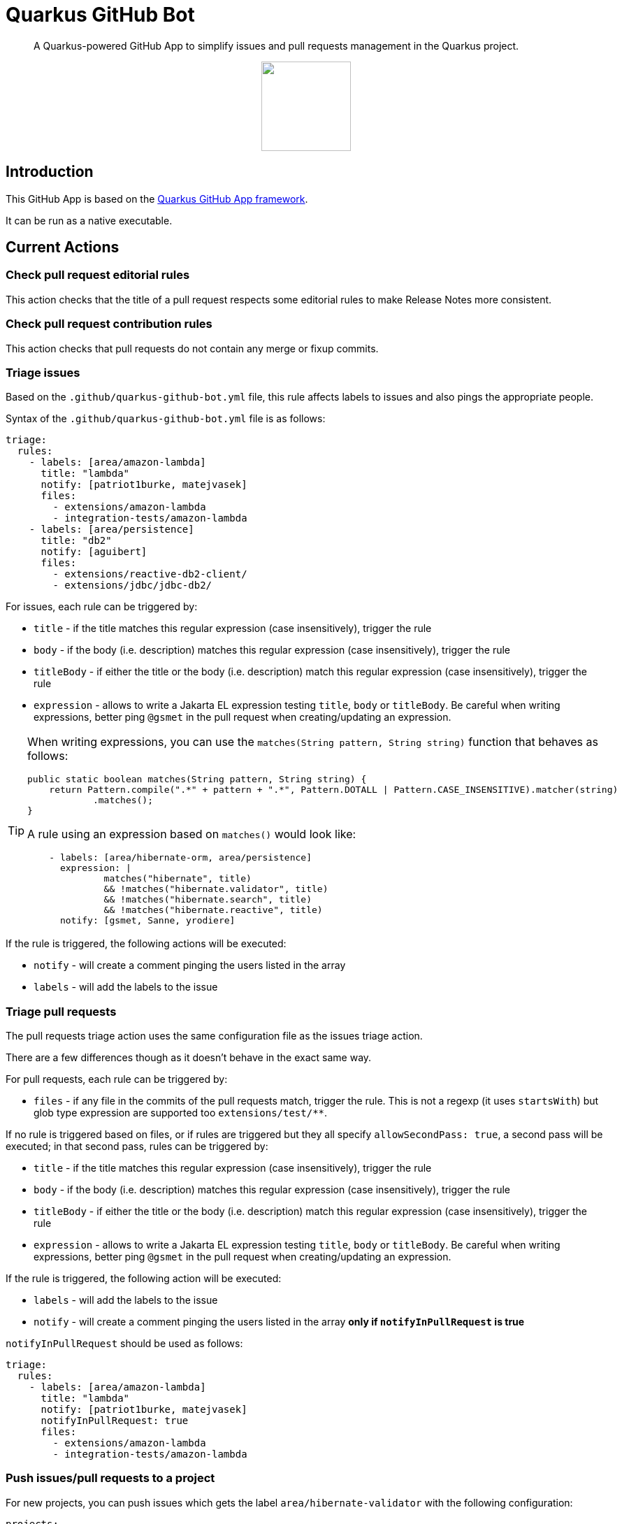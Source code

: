= Quarkus GitHub Bot

> A Quarkus-powered GitHub App to simplify issues and pull requests management in the Quarkus project.

++++
<p align="center"><img src="https://design.jboss.org/quarkus/bot/final/images/quarkusbot_full.svg" width="128" height="128" /></p>
++++

== Introduction

This GitHub App is based on the https://github.com/quarkiverse/quarkus-github-app[Quarkus GitHub App framework].

It can be run as a native executable.

== Current Actions

=== Check pull request editorial rules

This action checks that the title of a pull request respects some editorial rules to make Release Notes more consistent.

=== Check pull request contribution rules

This action checks that pull requests do not contain any merge or fixup commits.

=== Triage issues

Based on the `.github/quarkus-github-bot.yml` file, this rule affects labels to issues and also pings the appropriate people.

Syntax of the `.github/quarkus-github-bot.yml` file is as follows:

[source, yaml]
----
triage:
  rules:
    - labels: [area/amazon-lambda]
      title: "lambda"
      notify: [patriot1burke, matejvasek]
      files:
        - extensions/amazon-lambda
        - integration-tests/amazon-lambda
    - labels: [area/persistence]
      title: "db2"
      notify: [aguibert]
      files:
        - extensions/reactive-db2-client/
        - extensions/jdbc/jdbc-db2/
----

For issues, each rule can be triggered by:

* `title` - if the title matches this regular expression (case insensitively), trigger the rule
* `body` - if the body (i.e. description) matches this regular expression (case insensitively), trigger the rule
* `titleBody` - if either the title or the body (i.e. description) match this regular expression (case insensitively), trigger the rule
* `expression` - allows to write a Jakarta EL expression testing `title`, `body` or `titleBody`. Be careful when writing expressions, better ping `@gsmet` in the pull request when creating/updating an expression.

[TIP]
====
When writing expressions, you can use the `matches(String pattern, String string)` function that behaves as follows:

[source,java]
----
public static boolean matches(String pattern, String string) {
    return Pattern.compile(".*" + pattern + ".*", Pattern.DOTALL | Pattern.CASE_INSENSITIVE).matcher(string)
            .matches();
}
----

A rule using an expression based on `matches()` would look like:

[source,yaml]
----
    - labels: [area/hibernate-orm, area/persistence]
      expression: |
              matches("hibernate", title)
              && !matches("hibernate.validator", title)
              && !matches("hibernate.search", title)
              && !matches("hibernate.reactive", title)
      notify: [gsmet, Sanne, yrodiere]
----
====

If the rule is triggered, the following actions will be executed:

* `notify` - will create a comment pinging the users listed in the array
* `labels` - will add the labels to the issue

=== Triage pull requests

The pull requests triage action uses the same configuration file as the issues triage action.

There are a few differences though as it doesn't behave in the exact same way.

For pull requests, each rule can be triggered by:

* `files` - if any file in the commits of the pull requests match, trigger the rule. This is not a regexp (it uses `startsWith`) but glob type expression are supported too `extensions/test/**`.

If no rule is triggered based on files, or if rules are triggered but they all specify `allowSecondPass: true`,
a second pass will be executed; in that second pass, rules can be triggered by:

* `title` - if the title matches this regular expression (case insensitively), trigger the rule
* `body` - if the body (i.e. description) matches this regular expression (case insensitively), trigger the rule
* `titleBody` - if either the title or the body (i.e. description) match this regular expression (case insensitively), trigger the rule
* `expression` - allows to write a Jakarta EL expression testing `title`, `body` or `titleBody`. Be careful when writing expressions, better ping `@gsmet` in the pull request when creating/updating an expression.

If the rule is triggered, the following action will be executed:

* `labels` - will add the labels to the issue
* `notify` - will create a comment pinging the users listed in the array **only if `notifyInPullRequest` is true**

`notifyInPullRequest` should be used as follows:

[source, yaml]
----
triage:
  rules:
    - labels: [area/amazon-lambda]
      title: "lambda"
      notify: [patriot1burke, matejvasek]
      notifyInPullRequest: true
      files:
        - extensions/amazon-lambda
        - integration-tests/amazon-lambda
----

=== Push issues/pull requests to a project

For new projects, you can push issues which gets the label `area/hibernate-validator` with the following configuration:

[source, yaml]
----
projects:
  rules:
    - labels: [area/hibernate-validator]
      project: 1
      issues: true
      pullRequests: false
      status: Todo
----

For classic projects, use the following snippet (note the `projectsClassic` root):

[source, yaml]
----
projectsClassic:
  rules:
    - labels: [area/hibernate-validator]
      project: 1
      issues: true
      pullRequests: false
      status: Todo
----

* `labels` defines the list of labels for which the rule will be applied. Any time one of the labels is added to an issue/pull request, it will be added to the project (if not already in it).
* `project` is the id of the project as seen in the URL
* `issues` and `pullRequests` are false by default
* `status` defines the name of the column in which the item will be added e.g. `Todo`, `Backlog`. It is mandatory.

=== Triage discussions

The rules applied for issues and pull requests are also applied to discussions, as long as the category is monitored.
Typically, in the case of the Quarkus main repository, we are only monitoring the `Q&A` category.

Monitoring a category is enabled with:

[source, yaml]
----
triage:
  discussions:
    monitoredCategories: [33575230]
----

The number is the numeric id as present in the JSON event payload.

=== Notify QE

When the `triage/qe?` label is added to an issue or a pull request, the QE team is pinged.

The configuration is done in the `quarkus-github-bot.yml` config file:

[source,yaml]
----
triage:
  qe:
    notify: [rsvoboda, mjurc]
----

=== Affect milestones

When a pull request is merged, if it targets the `main` branch, it affects the milestone ending with ` - main` to the pull request and the issues resolved by the pull request (e.g. `Fixes #1234`).

It only affects the milestone is no milestone has been affected prior to the merge.
If the milestone cannot be affected, we add a comment to the pull request indicating the items for which we haven't affected the milestone.

=== Workflow run report

When a workflow run associated to a pull request is completed, a report is generated and added as a comment in the pull request:

> image::documentation/screenshots/workflow-run-report.png[]

=== Approve workflow runs

This rule applies more fine-grained protections to workflow runs
than is provided by the basic GitHub settings. If a repository
is https://docs.github.com/en/repositories/managing-your-repositorys-settings-and-features/enabling-features-for-your-repository/managing-github-actions-settings-for-a-repository[set up to only allow workflow runs from committers],
the bot can automatically approve some workflows which meet a set of rules.

Syntax of the `.github/quarkus-github-bot.yml` file is as follows:

[source, yaml]
----
features: [ APPROVE_WORKFLOWS ]
workflows:
      rules:
        - allow:
            files:
             - ./src
             - ./doc*
             - "**/README.md"
            users:
              minContributions: 5
          unless:
            files:
             - ./.github
             - "**/pom.xml"
----

Workflows will be allowed if they meet one of the rules in the `allow` section,
unless one of the rules in the `unless` section is triggered.

In the example above, any file called `README.md` would be allowed, except for `./github/README.md`.
Users who had made at least 5 commits to the repository would be allowed to make any changes,
except to a `pom.xml` or any files in `.github`. Other users could make changes to `./src` or directories whose name started with `./doc`.

If the rule is triggered, the following actions will be executed:

* `approve` - will approve the workflow which needs approval

If the workflow is not approved, it will be left untouched, for a human approver to look at.

=== Mark closed pull requests as invalid

If a pull request is closed without being merged, we automatically add the `triage/invalid` label to the pull request.

=== Automatically remove outdated labels

The bot will automatically remove these labels when they are outdated:

* `triage/needs-triage` from closed issues
* `waiting-for-ci` from closed pull requests

=== Enforce color for specific labels

The bot enforces a specific color for any label created that starts with `area/` so that all these labels are consistent.

== Contributing

To participate to the development of this GitHub App, create a playground project in your own org and
follow the steps outlined in https://quarkiverse.github.io/quarkiverse-docs/quarkus-github-app/dev/index.html[the Quarkus GitHub App documentation].

GitHub permissions required:

* Actions - `Read & Write`
* Checks - `Read & Write`
* Contents - `Read only`
* Discussions - `Read & Write`
* Issues - `Read & Write`
* Pull Requests - `Read & Write`

Events to subscribe to:

* Discussions
* Issues
* Label
* Pull Request
* Workflow run
* Workflow dispatch

By default, in dev mode, the Bot runs in dry-run so it's logging its actions but do not perform them.
You can override this behavior by adding `_DEV_QUARKUS_GITHUB_BOT_DRY_RUN=false` to your `.env` file.

== Deployment

Once logged in to the OpenShift cluster (using `oc login...`), just run:

[source, bash]
----
$ ./deploy-to-openshift.sh
----

== License

This project is licensed under the Apache License Version 2.0.
